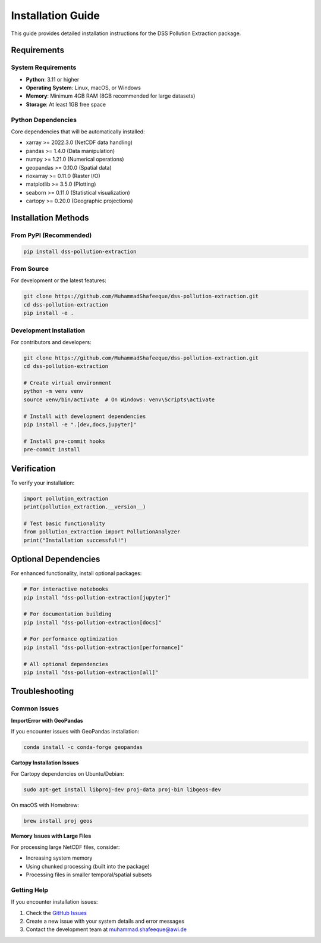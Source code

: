 Installation Guide
==================

This guide provides detailed installation instructions for the DSS Pollution Extraction package.

Requirements
------------

System Requirements
~~~~~~~~~~~~~~~~~~~

- **Python**: 3.11 or higher
- **Operating System**: Linux, macOS, or Windows
- **Memory**: Minimum 4GB RAM (8GB recommended for large datasets)
- **Storage**: At least 1GB free space

Python Dependencies
~~~~~~~~~~~~~~~~~~~

Core dependencies that will be automatically installed:

- xarray >= 2022.3.0 (NetCDF data handling)
- pandas >= 1.4.0 (Data manipulation)
- numpy >= 1.21.0 (Numerical operations)
- geopandas >= 0.10.0 (Spatial data)
- rioxarray >= 0.11.0 (Raster I/O)
- matplotlib >= 3.5.0 (Plotting)
- seaborn >= 0.11.0 (Statistical visualization)
- cartopy >= 0.20.0 (Geographic projections)

Installation Methods
--------------------

From PyPI (Recommended)
~~~~~~~~~~~~~~~~~~~~~~~

.. code-block:: bash

    pip install dss-pollution-extraction

From Source
~~~~~~~~~~~

For development or the latest features:

.. code-block:: bash

    git clone https://github.com/MuhammadShafeeque/dss-pollution-extraction.git
    cd dss-pollution-extraction
    pip install -e .

Development Installation
~~~~~~~~~~~~~~~~~~~~~~~~

For contributors and developers:

.. code-block:: bash

    git clone https://github.com/MuhammadShafeeque/dss-pollution-extraction.git
    cd dss-pollution-extraction
    
    # Create virtual environment
    python -m venv venv
    source venv/bin/activate  # On Windows: venv\Scripts\activate
    
    # Install with development dependencies
    pip install -e ".[dev,docs,jupyter]"
    
    # Install pre-commit hooks
    pre-commit install

Verification
------------

To verify your installation:

.. code-block:: python

    import pollution_extraction
    print(pollution_extraction.__version__)
    
    # Test basic functionality
    from pollution_extraction import PollutionAnalyzer
    print("Installation successful!")

Optional Dependencies
---------------------

For enhanced functionality, install optional packages:

.. code-block:: bash

    # For interactive notebooks
    pip install "dss-pollution-extraction[jupyter]"
    
    # For documentation building
    pip install "dss-pollution-extraction[docs]"
    
    # For performance optimization
    pip install "dss-pollution-extraction[performance]"
    
    # All optional dependencies
    pip install "dss-pollution-extraction[all]"

Troubleshooting
---------------

Common Issues
~~~~~~~~~~~~~

**ImportError with GeoPandas**

If you encounter issues with GeoPandas installation:

.. code-block:: bash

    conda install -c conda-forge geopandas

**Cartopy Installation Issues**

For Cartopy dependencies on Ubuntu/Debian:

.. code-block:: bash

    sudo apt-get install libproj-dev proj-data proj-bin libgeos-dev

On macOS with Homebrew:

.. code-block:: bash

    brew install proj geos

**Memory Issues with Large Files**

For processing large NetCDF files, consider:

- Increasing system memory
- Using chunked processing (built into the package)
- Processing files in smaller temporal/spatial subsets

Getting Help
~~~~~~~~~~~~

If you encounter installation issues:

1. Check the `GitHub Issues <https://github.com/MuhammadShafeeque/dss-pollution-extraction/issues>`_
2. Create a new issue with your system details and error messages
3. Contact the development team at muhammad.shafeeque@awi.de
